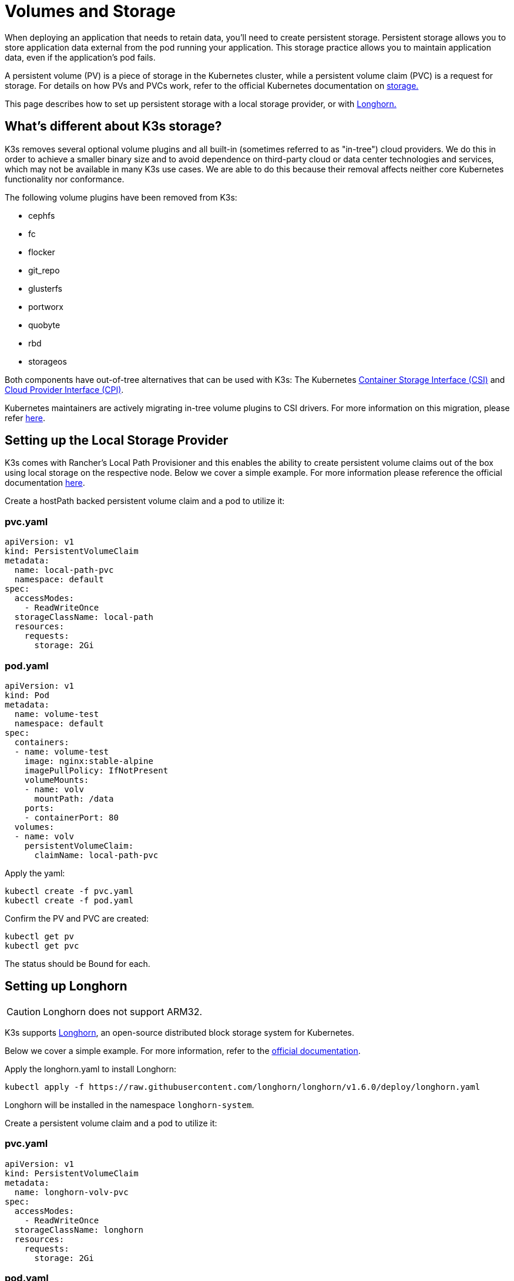 = Volumes and Storage

When deploying an application that needs to retain data, you'll need to create persistent storage. Persistent storage allows you to store application data external from the pod running your application. This storage practice allows you to maintain application data, even if the application's pod fails.

A persistent volume (PV) is a piece of storage in the Kubernetes cluster, while a persistent volume claim (PVC) is a request for storage. For details on how PVs and PVCs work, refer to the official Kubernetes documentation on https://kubernetes.io/docs/concepts/storage/volumes/[storage.]

This page describes how to set up persistent storage with a local storage provider, or with <<_setting_up_longhorn,Longhorn.>>

== What's different about K3s storage?

K3s removes several optional volume plugins and all built-in (sometimes referred to as "in-tree") cloud providers. We do this in order to achieve a smaller binary size and to avoid dependence on third-party cloud or data center technologies and services, which may not be available in many K3s use cases. We are able to do this because their removal affects neither core Kubernetes functionality nor conformance.

The following volume plugins have been removed from K3s:

* cephfs
* fc
* flocker
* git_repo
* glusterfs
* portworx
* quobyte
* rbd
* storageos

Both components have out-of-tree alternatives that can be used with K3s: The Kubernetes https://github.com/container-storage-interface/spec/blob/master/spec.md[Container Storage Interface (CSI)] and https://kubernetes.io/docs/tasks/administer-cluster/running-cloud-controller/[Cloud Provider Interface (CPI)].

Kubernetes maintainers are actively migrating in-tree volume plugins to CSI drivers. For more information on this migration, please refer https://kubernetes.io/blog/2021/12/10/storage-in-tree-to-csi-migration-status-update/[here].

== Setting up the Local Storage Provider

K3s comes with Rancher's Local Path Provisioner and this enables the ability to create persistent volume claims out of the box using local storage on the respective node. Below we cover a simple example. For more information please reference the official documentation https://github.com/rancher/local-path-provisioner/blob/master/README.md#usage[here].

Create a hostPath backed persistent volume claim and a pod to utilize it:

=== pvc.yaml

[,yaml]
----
apiVersion: v1
kind: PersistentVolumeClaim
metadata:
  name: local-path-pvc
  namespace: default
spec:
  accessModes:
    - ReadWriteOnce
  storageClassName: local-path
  resources:
    requests:
      storage: 2Gi
----

=== pod.yaml

[,yaml]
----
apiVersion: v1
kind: Pod
metadata:
  name: volume-test
  namespace: default
spec:
  containers:
  - name: volume-test
    image: nginx:stable-alpine
    imagePullPolicy: IfNotPresent
    volumeMounts:
    - name: volv
      mountPath: /data
    ports:
    - containerPort: 80
  volumes:
  - name: volv
    persistentVolumeClaim:
      claimName: local-path-pvc
----

Apply the yaml:

[,bash]
----
kubectl create -f pvc.yaml
kubectl create -f pod.yaml
----

Confirm the PV and PVC are created:

[,bash]
----
kubectl get pv
kubectl get pvc
----

The status should be Bound for each.

== Setting up Longhorn

[CAUTION]
====
Longhorn does not support ARM32.
====


K3s supports https://github.com/longhorn/longhorn[Longhorn], an open-source distributed block storage system for Kubernetes.

Below we cover a simple example. For more information, refer to the https://longhorn.io/docs/latest/[official documentation].

Apply the longhorn.yaml to install Longhorn:

[,bash]
----
kubectl apply -f https://raw.githubusercontent.com/longhorn/longhorn/v1.6.0/deploy/longhorn.yaml
----

Longhorn will be installed in the namespace `longhorn-system`.

Create a persistent volume claim and a pod to utilize it:

=== pvc.yaml

[,yaml]
----
apiVersion: v1
kind: PersistentVolumeClaim
metadata:
  name: longhorn-volv-pvc
spec:
  accessModes:
    - ReadWriteOnce
  storageClassName: longhorn
  resources:
    requests:
      storage: 2Gi
----

=== pod.yaml

[,yaml]
----
apiVersion: v1
kind: Pod
metadata:
  name: volume-test
  namespace: default
spec:
  containers:
  - name: volume-test
    image: nginx:stable-alpine
    imagePullPolicy: IfNotPresent
    volumeMounts:
    - name: volv
      mountPath: /data
    ports:
    - containerPort: 80
  volumes:
  - name: volv
    persistentVolumeClaim:
      claimName: longhorn-volv-pvc
----

Apply the yaml to create the PVC and pod:

[,bash]
----
kubectl create -f pvc.yaml
kubectl create -f pod.yaml
----

Confirm the PV and PVC are created:

[,bash]
----
kubectl get pv
kubectl get pvc
----

The status should be Bound for each.
